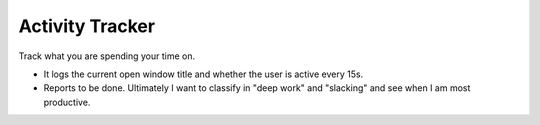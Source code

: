 Activity Tracker
===================

Track what you are spending your time on.

* It logs the current open window title and whether the user is active every 15s.
* Reports to be done. Ultimately I want to classify in "deep work" and "slacking" and see when I am most productive.





